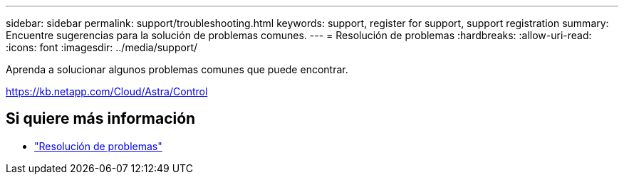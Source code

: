 ---
sidebar: sidebar 
permalink: support/troubleshooting.html 
keywords: support, register for support, support registration 
summary: Encuentre sugerencias para la solución de problemas comunes. 
---
= Resolución de problemas
:hardbreaks:
:allow-uri-read: 
:icons: font
:imagesdir: ../media/support/


[role="lead"]
Aprenda a solucionar algunos problemas comunes que puede encontrar.

https://kb.netapp.com/Cloud/Astra/Control[]



== Si quiere más información

* https://kb.netapp.com/Cloud/Astra/Control["Resolución de problemas"^]

